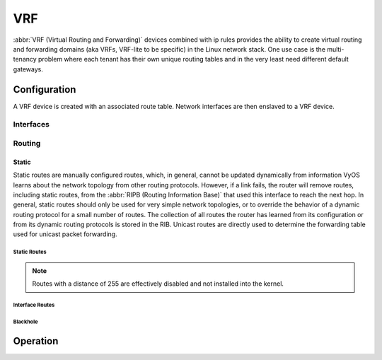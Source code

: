 .. _vrf:

###
VRF
###

:abbr:`VRF (Virtual Routing and Forwarding)` devices combined with ip rules
provides the ability to create virtual routing and forwarding domains (aka
VRFs, VRF-lite to be specific) in the Linux network stack. One use case is the
multi-tenancy problem where each tenant has their own unique routing tables and
in the very least need different default gateways.

Configuration
=============

A VRF device is created with an associated route table. Network interfaces are
then enslaved to a VRF device.

.. cfgcmd:: set vrf name <name>

   Create new VRF instance with `<name>`. The name is used when placing individual
   interfaces into the VRF.

.. cfgcmd:: set vrf name <name> table <id>

   Configure use routing table `<id>` used by VRF `<name>`.

   .. note:: A routing table ID can not be modified once it is assigned. It can
      only be changed by deleting and re-adding the VRF instance.


.. cfgcmd:: set vrf bind-to-all

   By default the scope of the port bindings for unbound sockets is limited to
   the default VRF. That is, it will not be matched by packets arriving on
   interfaces enslaved to a VRF and processes may bind to the same port if
   they bind to a VRF.

   TCP & UDP services running in the default VRF context (ie., not bound to any
   VRF device) can work across all VRF domains by enabling this option.

Interfaces
----------

Routing
-------

Static
^^^^^^

Static routes are manually configured routes, which, in general, cannot be
updated dynamically from information VyOS learns about the network topology from
other routing protocols. However, if a link fails, the router will remove
routes, including static routes, from the :abbr:`RIPB (Routing Information
Base)` that used this interface to reach the next hop. In general, static
routes should only be used for very simple network topologies, or to override
the behavior of a dynamic routing protocol for a small number of routes. The
collection of all routes the router has learned from its configuration or from
its dynamic routing protocols is stored in the RIB. Unicast routes are directly
used to determine the forwarding table used for unicast packet forwarding.

Static Routes
"""""""""""""

.. cfgcmd:: set protocols vrf <name> static route <subnet> next-hop <address>

   Configure next-hop `<address>` for an IPv4 static route in the VRF identified
   by `<name>`. Multiple static routes can be created.

.. cfgcmd:: set protocols vrf <name> static route <subnet> next-hop <address> disable

   Disable IPv4 static route entry in the VRF identified by `<name>`

.. cfgcmd:: set protocols vrf <name> static route <subnet> next-hop <address> distance <distance>

   Defines next-hop distance for this route, routes with smaller administrative
   distance are elected prior those with a higher distance.

   Range is 1 to 255, default is 1.

.. cfgcmd:: set protocols vrf <name> static route6 <subnet> next-hop <address>

   Configure next-hop `<address>` for an IPv6 static route in the VRF identified
   by `<name>`. Multiple IPv6 static routes can be created.

.. cfgcmd:: set protocols vrf <name> static route6 <subnet> next-hop <address> disable

   Disable IPv6 static route entry in the VRF identified by `<name>`.

.. cfgcmd:: set protocols vrf <name> static route6 <subnet> next-hop <address> distance <distance>

   Defines next-hop distance for this route, routes with smaller administrative
   distance are elected prior those with a higher distance.

   Range is 1 to 255, default is 1.

.. note:: Routes with a distance of 255 are effectively disabled and not
   installed into the kernel.


Interface Routes
""""""""""""""""

.. cfgcmd:: set protocols vrf <name> static interface-route <subnet> next-hop-interface <interface>

   Allows you to configure the next-hop interface for an interface-based IPv4
   static route. `<interface>` will be the next-hop interface where trafic is
   routed for the given `<subnet>`.

.. cfgcmd:: set protocols vrf <name> static interface-route <subnet> next-hop-interface <interface> disable

   Disables interface-based IPv4 static route.

.. cfgcmd:: set protocols vrf <name> static interface-route <subnet> next-hop-interface <interface> distance <distance>

   Defines next-hop distance for this route, routes with smaller administrative
   distance are elected prior those with a higher distance.

   Range is 1 to 255, default is 1.

.. cfgcmd:: set protocols vrf <name> static interface-route6 <subnet> next-hop-interface <interface>

   Allows you to configure the next-hop interface for an interface-based IPv6
   static route. `<interface>` will be the next-hop interface where trafic is
   routed for the given `<subnet>`.

.. cfgcmd:: set protocols vrf <name> static interface-route6 <subnet> next-hop-interface <interface> disable

   Disables interface-based IPv6 static route.

.. cfgcmd:: set protocols vrf <name> static interface-route6 <subnet> next-hop-interface <interface> distance <distance>

   Defines next-hop distance for this route, routes with smaller administrative
   distance are elected prior those with a higher distance.

   Range is 1 to 255, default is 1.


Blackhole
"""""""""

.. cfgcmd:: set protocols vrf <name> static route <subnet> blackhole

   Use this command to configure a "black-hole" route on the router. A
   black-hole route is a route for which the system silently discard packets
   that are matched. This prevents networks leaking out public interfaces, but
   it does not prevent them from being used as a more specific route inside your
   network.

.. cfgcmd:: set protocols vrf <name> static route <subnet> blackhole distance <distance>

   Defines blackhole distance for this route, routes with smaller administrative
   distance are elected prior those with a higher distance.

.. cfgcmd:: set protocols vrf <name> static route6 <subnet> blackhole

   Use this command to configure a "black-hole" route on the router. A
   black-hole route is a route for which the system silently discard packets
   that are matched. This prevents networks leaking out public interfaces, but
   it does not prevent them from being used as a more specific route inside your
   network.

.. cfgcmd:: set protocols vrf <name> static route6 <subnet> blackhole distance <distance>

   Defines blackhole distance for this route, routes with smaller administrative
   distance are elected prior those with a higher distance.



Operation
=========

.. opcmd:: show vrf

   List VRFs that have been created

   .. code-block:: none

     vyos@vyos:~$ show vrf

     interface         state    mac                flags
     ---------         -----    ---                -----
     bar               up       ee:c7:5b:fc:ae:f9  noarp,master,up,lower_up
     foo               up       ee:bb:a4:ac:cd:20  noarp,master,up,lower_up

.. opcmd:: show vrf <name>

   .. code-block:: none

     vyos@vyos:~$ show vrf name bar
     interface         state    mac                flags
     ---------         -----    ---                -----
     bar               up       ee:c7:5b:fc:ae:f9  noarp,master,up,lower_up

.. opcmd:: show ip route vrf <name>

   Display routing table used by VRF `<name>`

   .. code-block:: none

      vyos@vyos:~$ show ip route vrf blue
      Codes: K - kernel route, C - connected, S - static, R - RIP,
             O - OSPF, I - IS-IS, B - BGP, E - EIGRP, N - NHRP,
             T - Table, v - VNC, V - VNC-Direct, A - Babel, D - SHARP,
             F - PBR, f - OpenFabric,
             > - selected route, * - FIB route, q - queued route, r - rejected route

      VRF blue:
      K   0.0.0.0/0 [255/8192] unreachable (ICMP unreachable), 00:00:50
      S>* 172.16.0.0/16 [1/0] via 192.0.2.1, dum1, 00:00:02
      C>* 192.0.2.0/24 is directly connected, dum1, 00:00:06

